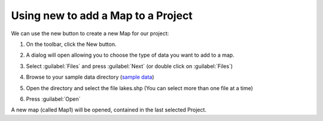 Using new to add a Map to a Project
###################################

We can use the new button to create a new Map for our project:

#. On the toolbar, click the New button. |image0|
#. A dialog will open allowing you to choose the type of data you want to add to a map.

   |image1|

#. Select :guilabel:`Files` and press :guilabel:`Next` (or double click on :guilabel:`Files`)
#. Browse to your sample data directory (`sample data <http://udig.refractions.net/docs/data.zip>`_)
#. Open the directory and select the file lakes.shp (You can select more than one file at a time)

   |image2|

#. Press :guilabel:`Open`

A new map (called Map1) will be opened, contained in the last selected Project.

.. |image0| image:: /images/using_new_to_add_a_map_to_a_project/newbutton.jpg
.. |image1| image:: /images/using_new_to_add_a_map_to_a_project/addwizard.gif
.. |image2| image:: /images/using_new_to_add_a_map_to_a_project/open.gif
